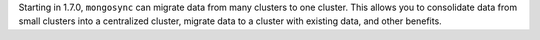 Starting in 1.7.0, ``mongosync`` can migrate data from many clusters to
one cluster. This allows you to consolidate data from small clusters
into a centralized cluster, migrate data to a cluster with
existing data, and other benefits.
